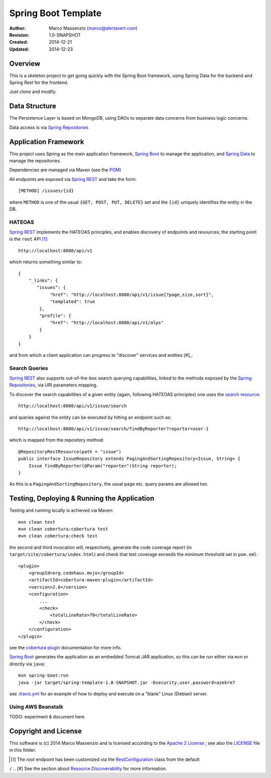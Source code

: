 ====================
Spring Boot Template
====================

.. image:: https://travis-ci.org/massenz/spring-template.svg?branch=develop
    :target: https://travis-ci.org/massenz/spring-template

.. image:: https://coveralls.io/repos/massenz/spring-template/badge.png?branch=develop
    :target: https://coveralls.io/r/massenz/spring-template?branch=develop

:Author: Marco Massenzio (marco@alertavert.com)
:Revision: 1.0-SNAPSHOT
:Created: 2014-12-21
:Updated: 2014-12-23

Overview
========

This is a skeleton project to get going quickly with the Spring Boot framework,
using Spring Data for the backend and Spring Rest for the frontend.

Just clone and modify.

Data Structure
==============

The Persistence Layer is based on MongoDB, using DAOs to separate data
concerns from business logic concerns.

Data access is via `Spring Repositories`_


Application Framework
=====================

This project uses Spring as the main application framework, `Spring Boot`_
to manage the application,
and `Spring Data`_ to manage the repositories.

Dependencies are managed via Maven (see the POM_)

All endpoints are exposed via `Spring REST`_ and take the form::

    [METHOD] /issues/{id}

where ``METHOD`` is one of the usual ``{GET, POST, PUT, DELETE}`` set and the ``{id}``
uniquely identifies the entity in the DB.

HATEOAS
-------

`Spring REST`_ implements the HATEOAS principles, and enables discovery of endpoints and
resources; the starting point is the ``root`` API [#]_::

    http://localhost:8080/api/v1

which returns something similar to::

    {
        "_links": {
           "issues": {
                "href": "http://localhost:8080/api/v1/issue{?page,size,sort}",
                "templated": true
            },
            "profile": {
                "href": "http://localhost:8080/api/v1/alps"
            }
        }
    }

and from which a client application can progress to "discover" services and entities [#]_.

Search Queries
--------------

`Spring REST`_ also supports out-of-the-box search querying capabilities, linked to the
methods exposed by the `Spring Repositories`_, via URI parameters mapping.

To discover the search capabilities of a given entity (again, following HATEOAS principles) one
uses the `search resource`_::

    http://localhost:8080/api/v1/issue/search

and queries against the entity can be executed by hitting an endpoint such as::

    http://localhost:8080/api/v1/issue/search/findByReporter?reporter=user-1

which is mapped from the repository method::

    @RepositoryRestResource(path = "issue")
    public interface IssueRepository extends PagingAndSortingRepository<Issue, String> {
        Issue findByReporter(@Param("reporter")String reporter);
    }

As this is a ``PagingAndSortingRepository``, the usual ``page`` etc. query params are allowed too.

Testing, Deploying & Running the Application
============================================

Testing and running locally is achieved via Maven::

    mvn clean test
    mvn clean cobertura:cobertura test
    mvn clean cobertura:check test

the second and third invocation will, respectively, generate the code coverage report
(in ``target/site/cobertura/index.html``) and check that test coverage exceeds the minimum threshold
set in ``pom.xml``::

        <plugin>
            <groupId>org.codehaus.mojo</groupId>
            <artifactId>cobertura-maven-plugin</artifactId>
            <version>2.6</version>
            <configuration>
                ...
                <check>
                    <totalLineRate>70</totalLineRate>
                </check>
            </configuration>
        </plugin>

see the `cobertura plugin`_ documentation for more info.

`Spring Boot`_ generates the application as an embedded Tomcat JAR application, so this can
be run either via ``mvn`` or directly via ``java``::

    mvn spring-boot:run
    java -jar target/spring-template-1.0-SNAPSHOT.jar -Dsecurity.user.password=azekre7

see `.travis.yml`_ for an example of how to deploy and execute on a "blank" Linux (Debian) server.

Using AWS Beanstalk
-------------------

TODO: experiment & document here


Copyright and License
=====================

This software is (c) 2014 Marco Massenzio and is licensed
according to the `Apache 2 License`_ ; see also the LICENSE_ file in this folder.

.. [#] The *root* endpoint has been customized via the RestConfiguration_ class from the default
``/``
.. [#] See the section about `Resource Discoverability`_ for more information.

.. _Spring Boot: http://spring.io/spring-boot
.. _Spring Data: http://spring.io/spring-data
.. _Spring REST: http://docs.spring.io/spring-data/rest/docs/2.3.0.M1/reference/html/
.. _Spring Repositories: http://docs.spring.io/spring-data/data-mongodb/docs/current/reference/html/#repositories
.. _POM: pom.xml
.. _LICENSE: LICENSE
.. _Apache 2 License: http://www.apache.org/licenses/LICENSE-2.0
.. _Resource Discoverability: http://docs.spring.io/spring-data/rest/docs/2.3.0.M1/reference/html/#repository-resources.resource-discoverability
.. _RestConfiguration: https://github.com/massenz/spring-template/blob/develop/src/main/java/com/alertavert/template/RestConfiguration.java
.. _search resource: http://docs.spring.io/spring-data/rest/docs/2.3.0.M1/reference/html/#repository-resources.search-resource
.. _cobertura plugin: http://mojo.codehaus.org/cobertura-maven-plugin/usage.html
.. _.travis.yml: https://github.com/massenz/spring-template/blob/develop/.travis.yml
